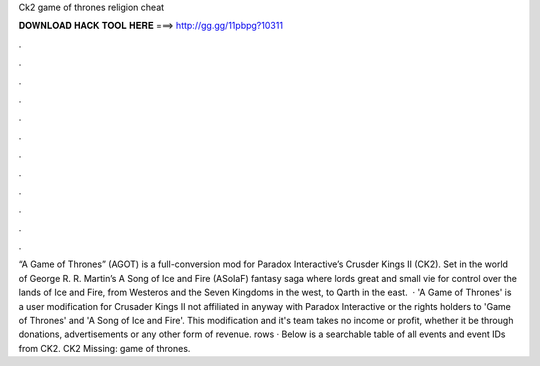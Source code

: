 Ck2 game of thrones religion cheat

𝐃𝐎𝐖𝐍𝐋𝐎𝐀𝐃 𝐇𝐀𝐂𝐊 𝐓𝐎𝐎𝐋 𝐇𝐄𝐑𝐄 ===> http://gg.gg/11pbpg?10311

.

.

.

.

.

.

.

.

.

.

.

.

“A Game of Thrones” (AGOT) is a full-conversion mod for Paradox Interactive’s Crusder Kings II (CK2). Set in the world of George R. R. Martin’s A Song of Ice and Fire (ASoIaF) fantasy saga where lords great and small vie for control over the lands of Ice and Fire, from Westeros and the Seven Kingdoms in the west, to Qarth in the east.  · 'A Game of Thrones' is a user modification for Crusader Kings II not affiliated in anyway with Paradox Interactive or the rights holders to 'Game of Thrones' and 'A Song of Ice and Fire'. This modification and it's team takes no income or profit, whether it be through donations, advertisements or any other form of revenue. rows · Below is a searchable table of all events and event IDs from CK2. CK2 Missing: game of thrones.